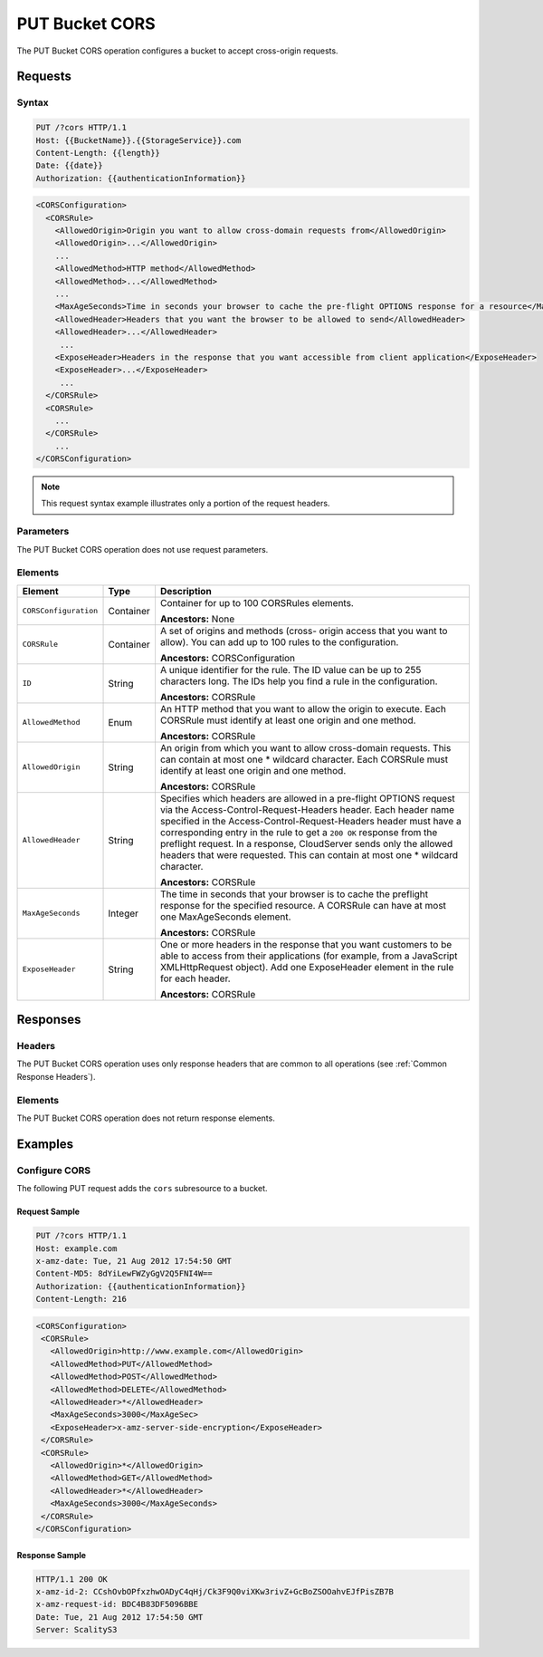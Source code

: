 .. _PUT Bucket CORS:

PUT Bucket CORS
===============

The PUT Bucket CORS operation configures a bucket to accept cross-origin
requests.

Requests
--------

Syntax
~~~~~~

.. code::

   PUT /?cors HTTP/1.1
   Host: {{BucketName}}.{{StorageService}}.com
   Content-Length: {{length}}
   Date: {{date}}
   Authorization: {{authenticationInformation}}

.. code::

   <CORSConfiguration>
     <CORSRule>
       <AllowedOrigin>Origin you want to allow cross-domain requests from</AllowedOrigin>
       <AllowedOrigin>...</AllowedOrigin>
       ...
       <AllowedMethod>HTTP method</AllowedMethod>
       <AllowedMethod>...</AllowedMethod>
       ...
       <MaxAgeSeconds>Time in seconds your browser to cache the pre-flight OPTIONS response for a resource</MaxAgeSeconds>
       <AllowedHeader>Headers that you want the browser to be allowed to send</AllowedHeader>
       <AllowedHeader>...</AllowedHeader>
        ...
       <ExposeHeader>Headers in the response that you want accessible from client application</ExposeHeader>
       <ExposeHeader>...</ExposeHeader>
        ...
     </CORSRule>
     <CORSRule>
       ...
     </CORSRule>
       ...
   </CORSConfiguration>

.. note::

   This request syntax example illustrates only a portion of the request headers.

Parameters
~~~~~~~~~~

The PUT Bucket CORS operation does not use request parameters.

Elements
~~~~~~~~

.. tabularcolumns:: X{0.20\textwidth}X{0.15\textwidth}X{0.60\textwidth}
.. table::
   :class: longtable

   +-----------------------+-----------+-------------------------------------------+
   | Element               | Type      | Description                               |
   +=======================+===========+===========================================+
   | ``CORSConfiguration`` | Container | Container for up to 100 CORSRules         |
   |                       |           | elements.                                 |
   |                       |           |                                           |
   |                       |           | **Ancestors:** None                       |
   +-----------------------+-----------+-------------------------------------------+
   | ``CORSRule``          | Container | A set of origins and methods (cross-      |
   |                       |           | origin access that you want to allow).    |
   |                       |           | You can add up to 100 rules to the        |
   |                       |           | configuration.                            |
   |                       |           |                                           |
   |                       |           | **Ancestors:** CORSConfiguration          |
   +-----------------------+-----------+-------------------------------------------+
   | ``ID``                | String    | A unique identifier for the rule. The ID  |
   |                       |           | value can be up to 255 characters long.   |
   |                       |           | The IDs help you find a rule in the       |
   |                       |           | configuration.                            |
   |                       |           |                                           |
   |                       |           | **Ancestors:** CORSRule                   |
   +-----------------------+-----------+-------------------------------------------+
   | ``AllowedMethod``     | Enum      | An HTTP method that you want to allow the |
   |                       |           | origin to execute. Each CORSRule must     |
   |                       |           | identify at least one origin and one      |
   |                       |           | method.                                   |
   |                       |           |                                           |
   |                       |           | **Ancestors:** CORSRule                   |
   +-----------------------+-----------+-------------------------------------------+
   | ``AllowedOrigin``     | String    | An origin from which you want to allow    |
   |                       |           | cross-domain requests. This can contain   |
   |                       |           | at most one \* wildcard character.        |
   |                       |           | Each CORSRule must identify at least one  |
   |                       |           | origin and one method.                    |
   |                       |           |                                           |
   |                       |           | **Ancestors:** CORSRule                   |
   +-----------------------+-----------+-------------------------------------------+
   | ``AllowedHeader``     | String    | Specifies which headers are allowed in a  |
   |                       |           | pre-flight OPTIONS request via the        |
   |                       |           | Access-Control-Request-Headers header.    |
   |                       |           | Each header name specified in the         |
   |                       |           | Access-Control-Request-Headers header     |
   |                       |           | must have a corresponding entry in the    |
   |                       |           | rule to get a ``200 OK`` response from    |
   |                       |           | the preflight request. In a response,     |
   |                       |           | CloudServer sends only the allowed        | 
   |                       |           | headers that were requested. This can     |
   |                       |           | contain at most one \* wildcard           |
   |                       |           | character.                                |
   |                       |           |                                           |
   |                       |           | **Ancestors:** CORSRule                   |
   +-----------------------+-----------+-------------------------------------------+
   | ``MaxAgeSeconds``     | Integer   | The time in seconds that your browser is  |
   |                       |           | to cache the preflight response for the   |
   |                       |           | specified resource. A CORSRule can have   |
   |                       |           | at most one MaxAgeSeconds element.        |
   |                       |           |                                           |
   |                       |           | **Ancestors:** CORSRule                   |
   +-----------------------+-----------+-------------------------------------------+
   | ``ExposeHeader``      | String    | One or more headers in the response that  |
   |                       |           | you want customers to be able to access   |
   |                       |           | from their applications (for example,     |
   |                       |           | from a JavaScript XMLHttpRequest object). |
   |                       |           | Add one ExposeHeader element in the rule  |
   |                       |           | for each header.                          |
   |                       |           |                                           |
   |                       |           | **Ancestors:** CORSRule                   |
   +-----------------------+-----------+-------------------------------------------+

Responses
---------

Headers
~~~~~~~

The PUT Bucket CORS operation uses only response headers that are common to all
operations (see :ref:`Common Response Headers`).

Elements
~~~~~~~~

The PUT Bucket CORS operation does not return response elements.

Examples
--------

Configure CORS
~~~~~~~~~~~~~~

The following PUT request adds the ``cors`` subresource to a bucket.

Request Sample
^^^^^^^^^^^^^^

.. code::

   PUT /?cors HTTP/1.1
   Host: example.com
   x-amz-date: Tue, 21 Aug 2012 17:54:50 GMT
   Content-MD5: 8dYiLewFWZyGgV2Q5FNI4W==
   Authorization: {{authenticationInformation}}
   Content-Length: 216

.. code::

   <CORSConfiguration>
    <CORSRule>
      <AllowedOrigin>http://www.example.com</AllowedOrigin>
      <AllowedMethod>PUT</AllowedMethod>
      <AllowedMethod>POST</AllowedMethod>
      <AllowedMethod>DELETE</AllowedMethod>
      <AllowedHeader>*</AllowedHeader>
      <MaxAgeSeconds>3000</MaxAgeSec>
      <ExposeHeader>x-amz-server-side-encryption</ExposeHeader>
    </CORSRule>
    <CORSRule>
      <AllowedOrigin>*</AllowedOrigin>
      <AllowedMethod>GET</AllowedMethod>
      <AllowedHeader>*</AllowedHeader>
      <MaxAgeSeconds>3000</MaxAgeSeconds>
    </CORSRule>
   </CORSConfiguration>

Response Sample
^^^^^^^^^^^^^^^

.. code::

   HTTP/1.1 200 OK
   x-amz-id-2: CCshOvbOPfxzhwOADyC4qHj/Ck3F9Q0viXKw3rivZ+GcBoZSOOahvEJfPisZB7B
   x-amz-request-id: BDC4B83DF5096BBE
   Date: Tue, 21 Aug 2012 17:54:50 GMT
   Server: ScalityS3
